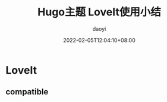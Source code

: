 #+title: Hugo主题 LoveIt使用小结
#+Author: daoyi
#+date: 2022-02-05T12:04:10+08:00
#+comment: true
#+tags[]: LoveIt
#+categories[]: hugo 

* LoveIt

** compatible
